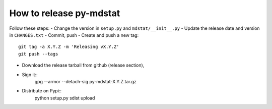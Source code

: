 How to release py-mdstat
========================
Follow these steps:
- Change the version in ``setup.py`` and ``mdstat/__init__.py``
- Update the release date and version in ``CHANGES.txt``
- Commit, push
- Create and push a new tag::
    git tag -a X.Y.Z -m 'Releasing vX.Y.Z'
    git push --tags
- Download the release tarball from github (release section),
- Sign it::
    gpg --armor --detach-sig py-mdstat-X.Y.Z.tar.gz
- Distribute on Pypi::
    python setup.py sdist upload

